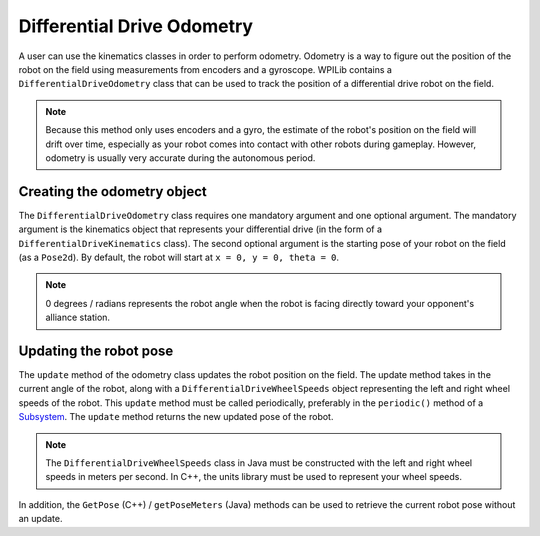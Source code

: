 Differential Drive Odometry
===========================
A user can use the kinematics classes in order to perform odometry. Odometry is a way to figure out the position of the robot on the field using measurements from encoders and a gyroscope. WPILib contains a ``DifferentialDriveOdometry`` class that can be used to track the position of a differential drive robot on the field.

.. note:: Because this method only uses encoders and a gyro, the estimate of the robot's position on the field will drift over time, especially as your robot comes into contact with other robots during gameplay. However, odometry is usually very accurate during the autonomous period.

Creating the odometry object
----------------------------
The ``DifferentialDriveOdometry`` class requires one mandatory argument and one optional argument. The mandatory argument is the kinematics object that represents your differential drive (in the form of a ``DifferentialDriveKinematics`` class). The second optional argument is the starting pose of your robot on the field (as a ``Pose2d``). By default, the robot will start at ``x = 0, y = 0, theta = 0``. 

.. note:: 0 degrees / radians represents the robot angle when the robot is facing directly toward your opponent's alliance station.

.. tabs::

   .. code-tab:: java
   
      // Creating my kinematics object: differential drive with track width of 27 inches.
      DifferentialDriveKinematics m_kinematics = new DifferentialDriveKinematics(Units.inchesToMeters(27));
      
      // Creating my odometry object from the kinematics object. Here, 
      // our starting pose is 5 meters along the long end of the field and in the 
      // center of the field along the short end, facing forward.
      DifferentialDriveOdometry m_odometry = new DifferentialDriveOdometry(m_kinematics, 
        new Pose2d(5.0, 13.5, new Rotation2d());
      
   .. code-tab:: c++
   
      // Creating my kinematics object: differential drive with track width of 27 inches.
      frc::DifferentialDriveKinematics m_kinematics{27_in};
      
      // Creating my odometry object from the kinematics object. Here, 
      // our starting pose is 5 meters along the long end of the field and in the 
      // center of the field along the short end, facing forward.
      frc::DifferentialDriveOdometry m_odometry{m_kinematics, frc::Pose2d{5_m, 13.5_m, 0_rad}};
      
      
Updating the robot pose
-----------------------
The ``update`` method of the odometry class updates the robot position on the field. The update method takes in the current angle of the robot, along with a ``DifferentialDriveWheelSpeeds`` object representing the left and right wheel speeds of the robot. This ``update`` method must be called periodically, preferably in the ``periodic()`` method of a `Subsystem <docs/software/commandbased/subsystems>`_. The ``update`` method returns the new updated pose of the robot.

.. note:: The ``DifferentialDriveWheelSpeeds`` class in Java must be constructed with the left and right wheel speeds in meters per second. In C++, the units library must be used to represent your wheel speeds.

.. tabs::

   .. code-tab:: java
   
      @Override
      public void periodic() {
        // Get my wheel speeds
        var wheelSpeeds = new DifferentialDriveWheelSpeeds(m_leftEncoder.getRate(), m_rightEncoder.getRate());
        
        // Get my gyro angle. We are negating the value because gyros return positive 
        // values as the robot turns clockwise. This is not standard convention that is
        // used by the WPILib classes.
        var angle = Rotation2d.fromDegrees(-m_gyro.getAngle());
        
        // Update the pose
        m_pose = m_odometry.update(angle, wheelSpeeds);
      }
  
   .. code-tab:: c++
   
      void Periodic() override {
         // Get my wheel speeds
         frc::DifferentialDriveWheelSpeeds wheelSpeeds{
           units::meters_per_second_t(m_leftEncoder.GetRate()),
           units::meters_per_second_t(m_rightEncoder.GetRate())};
      
         // Get my gyro angle. We are negating the value because gyros return positive 
         // values as the robot turns clockwise. This is not standard convention that is
         // used by the WPILib classes.
         frc::Rotation2d angle{units::degree_t(-m_gyro.GetAngle())};
         
         // Update the pose
         m_pose = m_odometry.Update(angle, wheelSpeeds);
       }
         
In addition, the ``GetPose`` (C++) / ``getPoseMeters`` (Java) methods can be used to retrieve the current robot pose without an update.
